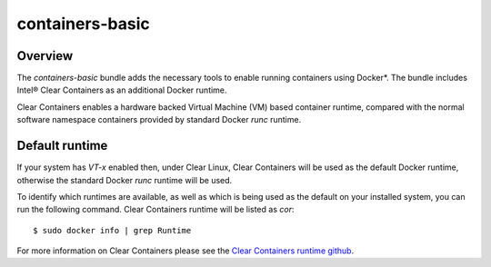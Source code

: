 .. _bdl-containers-basic:

containers-basic
################

Overview
========

The `containers-basic` bundle adds the necessary tools to enable running
containers using Docker*. The bundle includes Intel® Clear Containers as an
additional Docker runtime.

Clear Containers enables a hardware backed Virtual Machine (VM) based container
runtime, compared with the normal software namespace containers provided by
standard Docker `runc` runtime.

Default runtime
===============
If your system has `VT-x` enabled then, under Clear Linux,  Clear Containers
will be used as the default Docker runtime, otherwise the standard Docker
`runc` runtime will be used.


To identify which runtimes are available, as well as which  is being used as
the default on your installed system, you can run the following command. Clear
Containers runtime will be listed as `cor`::

    $ sudo docker info | grep Runtime

For more information on Clear Containers please see the `Clear Containers runtime github`_.

.. _Clear Containers runtime github: https://github.com/01org/cc-oci-runtime

